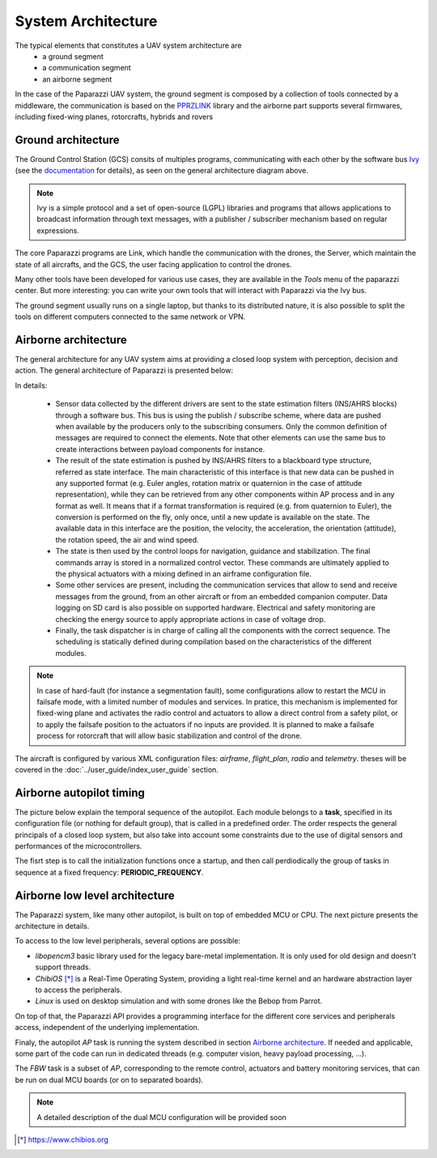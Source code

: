 .. developer_guide system_overview

=========================
System Architecture
=========================

The typical elements that constitutes a UAV system architecture are
  - a ground segment
  - a communication segment
  - an airborne segment

In the case of the Paparazzi UAV system, the ground segment is composed by a collection of tools connected by a middleware, the communication is based on the `PPRZLINK <https://pprzlink.readthedocs.io/en/latest/>`_ library and the airborne part supports several firmwares, including fixed-wing planes, rotorcrafts, hybrids and rovers

.. image:: PPRZ_System_architecture.png

Ground architecture
-------------------

The Ground Control Station (GCS) consits of multiples programs, communicating with each other by the software bus `Ivy <https://www.eei.cena.fr/products/ivy/>`_ (see the `documentation <https://ivybus.gitlab.io/>`_ for details), as seen on the general architecture diagram above.

.. note::

    Ivy is a simple protocol and a set of open-source (LGPL) libraries and programs that allows applications to broadcast information through text messages, with a publisher / subscriber mechanism based on regular expressions.

The core Paparazzi programs are Link, which handle the communication with the drones, the Server, which maintain the state of all aircrafts, and the GCS, the user facing application to control the drones.

Many other tools have been developed for various use cases, they are available in the *Tools* menu of the paparazzi center. But more interesting: you can write your own tools that will interact with Paparazzi via the Ivy bus.

The ground segment usually runs on a single laptop, but thanks to its distributed nature, it is also possible to split the tools on different computers connected to the same network or VPN.

Airborne architecture
---------------------

The general architecture for any UAV system aims at providing a closed loop system with perception, decision and action. The general architecture of Paparazzi is presented below:

.. image:: PPRZ_Airborne_architecture.png
  :width: 90%
  :align: center

In details:

  - Sensor data collected by the different drivers are sent to the state estimation filters (INS/AHRS blocks) through a software bus. This bus is using the publish / subscribe scheme, where data are pushed when available by the producers only to the subscribing consumers.
    Only the common definition of messages are required to connect the elements. Note that other elements can use the same bus to create interactions between payload components for instance.

  - The result of the state estimation is pushed by INS/AHRS filters to a blackboard type structure, referred as state interface.
    The main characteristic of this interface is that new data can be pushed in any supported format (e.g. Euler angles, rotation matrix
    or quaternion in the case of attitude representation), while they can be retrieved from any other components within AP process and in any format as well.
    It means that if a format transformation is required (e.g. from quaternion to Euler), the conversion is performed on the fly, only once,
    until a new update is available on the state. The available data in this interface are the position, the velocity, the acceleration,
    the orientation (attitude), the rotation speed, the air and wind speed.

  - The state is then used by the control loops for navigation, guidance and stabilization. The final commands array is stored in a normalized control vector.
    These commands are ultimately applied to the physical actuators with a mixing defined in an airframe configuration file.

  - Some other services are present, including the communication services that allow to send and receive messages from the ground, from an other aircraft
    or from an embedded companion computer. Data logging on SD card is also possible on supported hardware.
    Electrical and safety monitoring are checking the energy source to apply appropriate actions in case of voltage drop.

  - Finally, the task dispatcher is in charge of calling all the components with the correct sequence. The scheduling is statically defined
    during compilation based on the characteristics of the different modules.

.. note::

    In case of hard-fault (for instance a segmentation fault), some configurations allow to restart the MCU in failsafe mode, with a limited number of modules and services.
    In pratice, this mechanism is implemented for fixed-wing plane and activates the radio control and actuators to allow a direct control from a safety pilot,
    or to apply the failsafe position to the actuators if no inputs are provided.
    It is planned to make a failsafe process for rotorcraft that will allow basic stabilization and control of the drone.

The aircraft is configured by various XML configuration files: *airframe*, *flight_plan*, *radio* and *telemetry*. theses will be covered in the :doc:`../user_guide/index_user_guide` section.

Airborne autopilot timing
-------------------------

The picture below explain the temporal sequence of the autopilot. Each module belongs to a **task**, specified in its configuration file (or nothing for default group),
that is called in a predefined order.
The order respects the general principals of a closed loop system, but also take into account some constraints due to the use of digital sensors and performances of the microcontrollers.

.. image:: PPRZ_Main_ap_loop.png

The fisrt step is to call the initialization functions once a startup, and then call perdiodically the group of tasks in sequence at a fixed frequency: **PERIODIC_FREQUENCY**.

Airborne low level architecture
-------------------------------

The Paparazzi system, like many other autopilot, is built on top of embedded MCU or CPU. The next picture presents the architecture in details.

.. image:: PPRZ_Low_level_architecture.png
  :width: 60%
  :align: center

To access to the low level peripherals, several options are possible:

- *libopencm3* basic library used for the legacy bare-metal implementation. It is only used for old design and doesn't support threads.
- *ChibiOS* [*]_ is a Real-Time Operating System, providing a light real-time kernel and an hardware abstraction layer to access the peripherals.
- *Linux* is used on desktop simulation and with some drones like the Bebop from Parrot.

On top of that, the Paparazzi API provides a programming interface for the different core services and peripherals access, independent of the underlying implementation.

Finaly, the autopilot *AP* task is running the system described in section `Airborne architecture`_. If needed and applicable, some part of the code can run in dedicated threads
(e.g. computer vision, heavy payload processing, ...).

The *FBW* task is a subset of *AP*, corresponding to the remote control, actuators and battery monitoring services, that can be run on dual MCU boards (or on to separated boards).

.. note::

  A detailed description of the dual MCU configuration will be provided soon

.. [*] https://www.chibios.org

